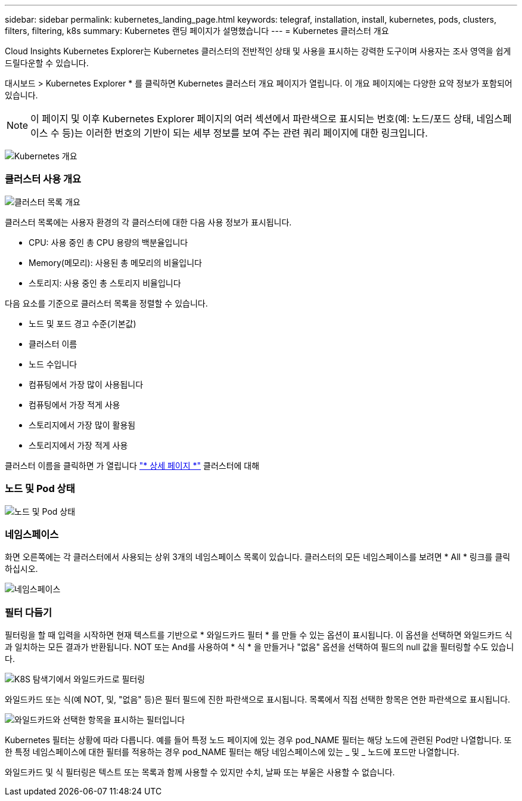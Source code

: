 ---
sidebar: sidebar 
permalink: kubernetes_landing_page.html 
keywords: telegraf, installation, install, kubernetes, pods, clusters, filters, filtering, k8s 
summary: Kubernetes 랜딩 페이지가 설명했습니다 
---
= Kubernetes 클러스터 개요


[role="lead"]
Cloud Insights Kubernetes Explorer는 Kubernetes 클러스터의 전반적인 상태 및 사용을 표시하는 강력한 도구이며 사용자는 조사 영역을 쉽게 드릴다운할 수 있습니다.

대시보드 > Kubernetes Explorer * 를 클릭하면 Kubernetes 클러스터 개요 페이지가 열립니다. 이 개요 페이지에는 다양한 요약 정보가 포함되어 있습니다.


NOTE: 이 페이지 및 이후 Kubernetes Explorer 페이지의 여러 섹션에서 파란색으로 표시되는 번호(예: 노드/포드 상태, 네임스페이스 수 등)는 이러한 번호의 기반이 되는 세부 정보를 보여 주는 관련 쿼리 페이지에 대한 링크입니다.

image:Kubernetes_Cluster_Overview_Page.png["Kubernetes 개요"]



=== 클러스터 사용 개요

image:Kubernetes_Cluster_List.png["클러스터 목록 개요"]

클러스터 목록에는 사용자 환경의 각 클러스터에 대한 다음 사용 정보가 표시됩니다.

* CPU: 사용 중인 총 CPU 용량의 백분율입니다
* Memory(메모리): 사용된 총 메모리의 비율입니다
* 스토리지: 사용 중인 총 스토리지 비율입니다


다음 요소를 기준으로 클러스터 목록을 정렬할 수 있습니다.

* 노드 및 포드 경고 수준(기본값)
* 클러스터 이름
* 노드 수입니다
* 컴퓨팅에서 가장 많이 사용됩니다
* 컴퓨팅에서 가장 적게 사용
* 스토리지에서 가장 많이 활용됨
* 스토리지에서 가장 적게 사용


클러스터 이름을 클릭하면 가 열립니다 link:kubernetes_cluster_detail.html["* 상세 페이지 *"] 클러스터에 대해



=== 노드 및 Pod 상태

image:Kubernetes_Node_Pod_Status.png["노드 및 Pod 상태"]



=== 네임스페이스

화면 오른쪽에는 각 클러스터에서 사용되는 상위 3개의 네임스페이스 목록이 있습니다. 클러스터의 모든 네임스페이스를 보려면 * All * 링크를 클릭하십시오.

image:Kubernetes_Namespaces.png["네임스페이스"]



=== 필터 다듬기

필터링을 할 때 입력을 시작하면 현재 텍스트를 기반으로 * 와일드카드 필터 * 를 만들 수 있는 옵션이 표시됩니다. 이 옵션을 선택하면 와일드카드 식과 일치하는 모든 결과가 반환됩니다. NOT 또는 And를 사용하여 * 식 * 을 만들거나 "없음" 옵션을 선택하여 필드의 null 값을 필터링할 수도 있습니다.

image:Filter_Kubernetes_Explorer.png["K8S 탐색기에서 와일드카드로 필터링"]

와일드카드 또는 식(예 NOT, 및, "없음" 등)은 필터 필드에 진한 파란색으로 표시됩니다. 목록에서 직접 선택한 항목은 연한 파란색으로 표시됩니다.

image:Filter_Kubernetes_Explorer_2.png["와일드카드와 선택한 항목을 표시하는 필터입니다"]

Kubernetes 필터는 상황에 따라 다릅니다. 예를 들어 특정 노드 페이지에 있는 경우 pod_NAME 필터는 해당 노드에 관련된 Pod만 나열합니다. 또한 특정 네임스페이스에 대한 필터를 적용하는 경우 pod_NAME 필터는 해당 네임스페이스에 있는 _ 및 _ 노드에 포드만 나열합니다.

와일드카드 및 식 필터링은 텍스트 또는 목록과 함께 사용할 수 있지만 수치, 날짜 또는 부울은 사용할 수 없습니다.
